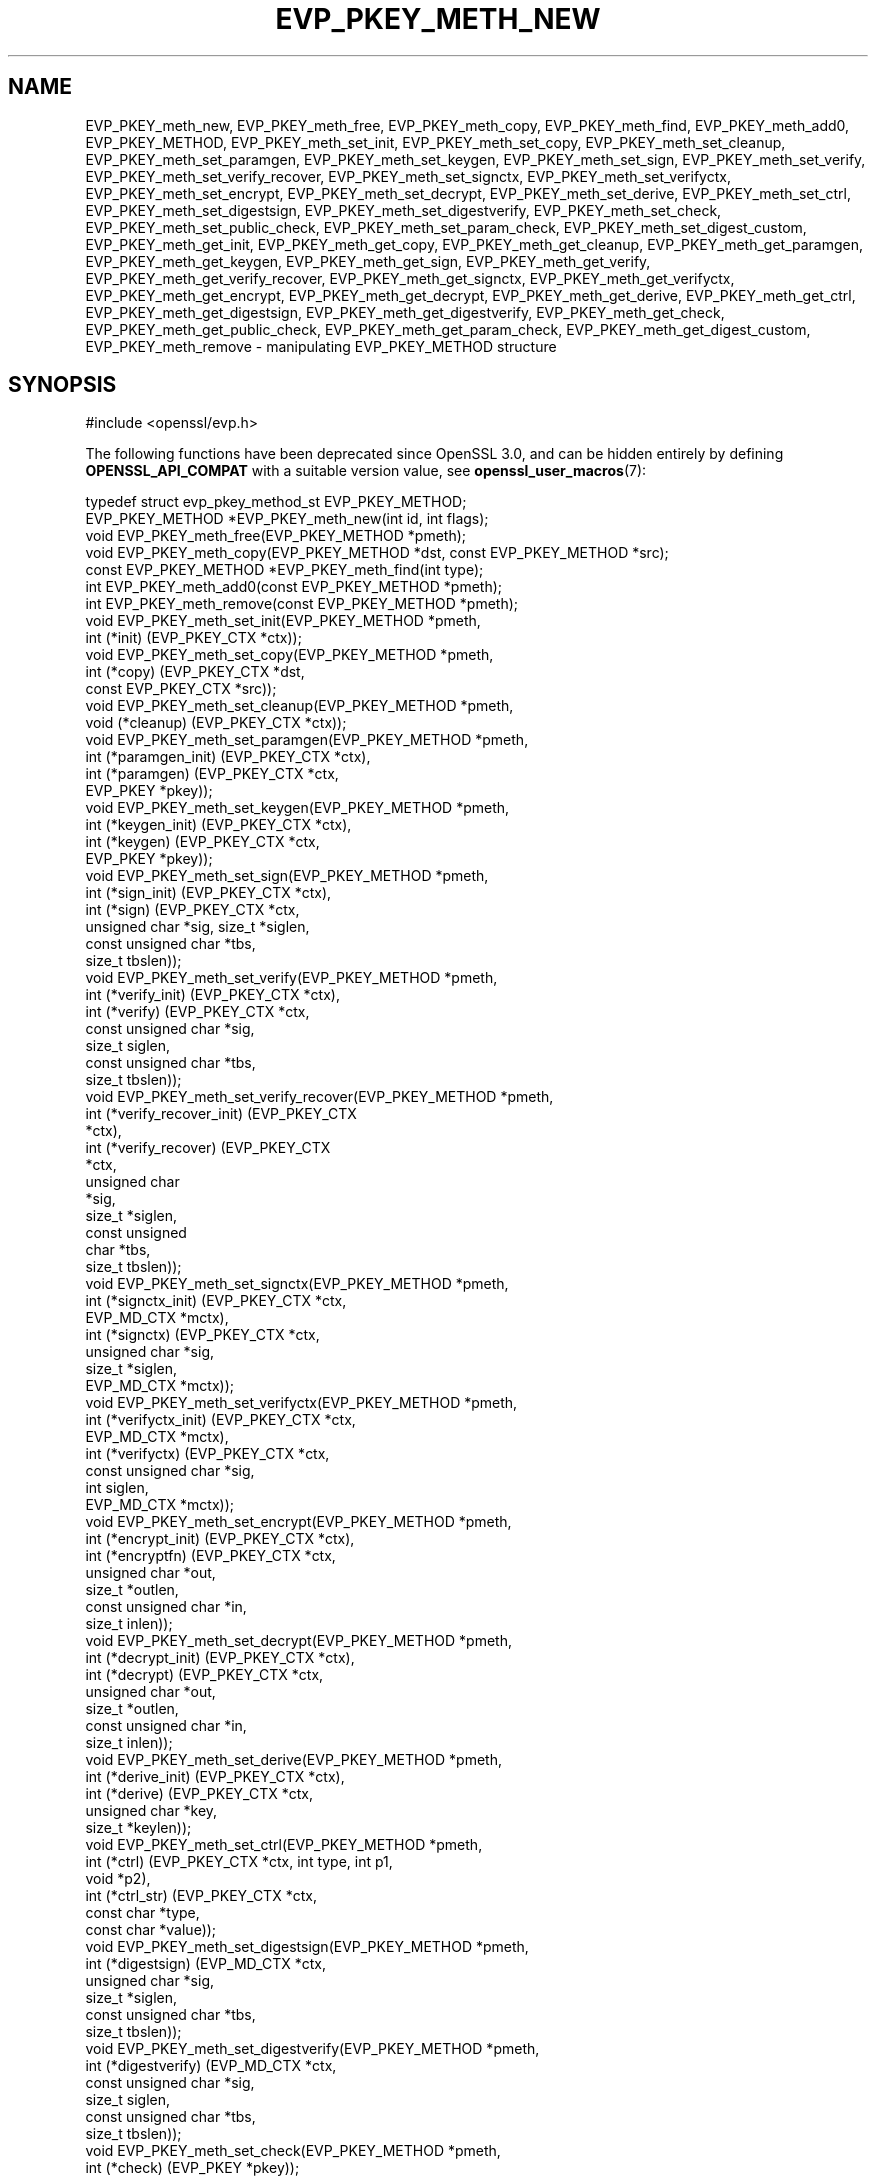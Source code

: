 .\" -*- mode: troff; coding: utf-8 -*-
.\" Automatically generated by Pod::Man v6.0.2 (Pod::Simple 3.45)
.\"
.\" Standard preamble:
.\" ========================================================================
.de Sp \" Vertical space (when we can't use .PP)
.if t .sp .5v
.if n .sp
..
.de Vb \" Begin verbatim text
.ft CW
.nf
.ne \\$1
..
.de Ve \" End verbatim text
.ft R
.fi
..
.\" \*(C` and \*(C' are quotes in nroff, nothing in troff, for use with C<>.
.ie n \{\
.    ds C` ""
.    ds C' ""
'br\}
.el\{\
.    ds C`
.    ds C'
'br\}
.\"
.\" Escape single quotes in literal strings from groff's Unicode transform.
.ie \n(.g .ds Aq \(aq
.el       .ds Aq '
.\"
.\" If the F register is >0, we'll generate index entries on stderr for
.\" titles (.TH), headers (.SH), subsections (.SS), items (.Ip), and index
.\" entries marked with X<> in POD.  Of course, you'll have to process the
.\" output yourself in some meaningful fashion.
.\"
.\" Avoid warning from groff about undefined register 'F'.
.de IX
..
.nr rF 0
.if \n(.g .if rF .nr rF 1
.if (\n(rF:(\n(.g==0)) \{\
.    if \nF \{\
.        de IX
.        tm Index:\\$1\t\\n%\t"\\$2"
..
.        if !\nF==2 \{\
.            nr % 0
.            nr F 2
.        \}
.    \}
.\}
.rr rF
.\"
.\" Required to disable full justification in groff 1.23.0.
.if n .ds AD l
.\" ========================================================================
.\"
.IX Title "EVP_PKEY_METH_NEW 3ossl"
.TH EVP_PKEY_METH_NEW 3ossl 2024-06-04 3.3.1 OpenSSL
.\" For nroff, turn off justification.  Always turn off hyphenation; it makes
.\" way too many mistakes in technical documents.
.if n .ad l
.nh
.SH NAME
EVP_PKEY_meth_new, EVP_PKEY_meth_free, EVP_PKEY_meth_copy, EVP_PKEY_meth_find,
EVP_PKEY_meth_add0, EVP_PKEY_METHOD,
EVP_PKEY_meth_set_init, EVP_PKEY_meth_set_copy, EVP_PKEY_meth_set_cleanup,
EVP_PKEY_meth_set_paramgen, EVP_PKEY_meth_set_keygen, EVP_PKEY_meth_set_sign,
EVP_PKEY_meth_set_verify, EVP_PKEY_meth_set_verify_recover, EVP_PKEY_meth_set_signctx,
EVP_PKEY_meth_set_verifyctx, EVP_PKEY_meth_set_encrypt, EVP_PKEY_meth_set_decrypt,
EVP_PKEY_meth_set_derive, EVP_PKEY_meth_set_ctrl,
EVP_PKEY_meth_set_digestsign, EVP_PKEY_meth_set_digestverify,
EVP_PKEY_meth_set_check,
EVP_PKEY_meth_set_public_check, EVP_PKEY_meth_set_param_check,
EVP_PKEY_meth_set_digest_custom,
EVP_PKEY_meth_get_init, EVP_PKEY_meth_get_copy, EVP_PKEY_meth_get_cleanup,
EVP_PKEY_meth_get_paramgen, EVP_PKEY_meth_get_keygen, EVP_PKEY_meth_get_sign,
EVP_PKEY_meth_get_verify, EVP_PKEY_meth_get_verify_recover, EVP_PKEY_meth_get_signctx,
EVP_PKEY_meth_get_verifyctx, EVP_PKEY_meth_get_encrypt, EVP_PKEY_meth_get_decrypt,
EVP_PKEY_meth_get_derive, EVP_PKEY_meth_get_ctrl,
EVP_PKEY_meth_get_digestsign, EVP_PKEY_meth_get_digestverify,
EVP_PKEY_meth_get_check,
EVP_PKEY_meth_get_public_check, EVP_PKEY_meth_get_param_check,
EVP_PKEY_meth_get_digest_custom,
EVP_PKEY_meth_remove
\&\- manipulating EVP_PKEY_METHOD structure
.SH SYNOPSIS
.IX Header "SYNOPSIS"
.Vb 1
\& #include <openssl/evp.h>
.Ve
.PP
The following functions have been deprecated since OpenSSL 3.0, and can be
hidden entirely by defining \fBOPENSSL_API_COMPAT\fR with a suitable version value,
see \fBopenssl_user_macros\fR\|(7):
.PP
.Vb 1
\& typedef struct evp_pkey_method_st EVP_PKEY_METHOD;
\&
\& EVP_PKEY_METHOD *EVP_PKEY_meth_new(int id, int flags);
\& void EVP_PKEY_meth_free(EVP_PKEY_METHOD *pmeth);
\& void EVP_PKEY_meth_copy(EVP_PKEY_METHOD *dst, const EVP_PKEY_METHOD *src);
\& const EVP_PKEY_METHOD *EVP_PKEY_meth_find(int type);
\& int EVP_PKEY_meth_add0(const EVP_PKEY_METHOD *pmeth);
\& int EVP_PKEY_meth_remove(const EVP_PKEY_METHOD *pmeth);
\&
\& void EVP_PKEY_meth_set_init(EVP_PKEY_METHOD *pmeth,
\&                             int (*init) (EVP_PKEY_CTX *ctx));
\& void EVP_PKEY_meth_set_copy(EVP_PKEY_METHOD *pmeth,
\&                             int (*copy) (EVP_PKEY_CTX *dst,
\&                                          const EVP_PKEY_CTX *src));
\& void EVP_PKEY_meth_set_cleanup(EVP_PKEY_METHOD *pmeth,
\&                                void (*cleanup) (EVP_PKEY_CTX *ctx));
\& void EVP_PKEY_meth_set_paramgen(EVP_PKEY_METHOD *pmeth,
\&                                 int (*paramgen_init) (EVP_PKEY_CTX *ctx),
\&                                 int (*paramgen) (EVP_PKEY_CTX *ctx,
\&                                                  EVP_PKEY *pkey));
\& void EVP_PKEY_meth_set_keygen(EVP_PKEY_METHOD *pmeth,
\&                               int (*keygen_init) (EVP_PKEY_CTX *ctx),
\&                               int (*keygen) (EVP_PKEY_CTX *ctx,
\&                                              EVP_PKEY *pkey));
\& void EVP_PKEY_meth_set_sign(EVP_PKEY_METHOD *pmeth,
\&                             int (*sign_init) (EVP_PKEY_CTX *ctx),
\&                             int (*sign) (EVP_PKEY_CTX *ctx,
\&                                          unsigned char *sig, size_t *siglen,
\&                                          const unsigned char *tbs,
\&                                          size_t tbslen));
\& void EVP_PKEY_meth_set_verify(EVP_PKEY_METHOD *pmeth,
\&                               int (*verify_init) (EVP_PKEY_CTX *ctx),
\&                               int (*verify) (EVP_PKEY_CTX *ctx,
\&                                              const unsigned char *sig,
\&                                              size_t siglen,
\&                                              const unsigned char *tbs,
\&                                              size_t tbslen));
\& void EVP_PKEY_meth_set_verify_recover(EVP_PKEY_METHOD *pmeth,
\&                                       int (*verify_recover_init) (EVP_PKEY_CTX
\&                                                                   *ctx),
\&                                       int (*verify_recover) (EVP_PKEY_CTX
\&                                                              *ctx,
\&                                                              unsigned char
\&                                                              *sig,
\&                                                              size_t *siglen,
\&                                                              const unsigned
\&                                                              char *tbs,
\&                                                              size_t tbslen));
\& void EVP_PKEY_meth_set_signctx(EVP_PKEY_METHOD *pmeth,
\&                                int (*signctx_init) (EVP_PKEY_CTX *ctx,
\&                                                     EVP_MD_CTX *mctx),
\&                                int (*signctx) (EVP_PKEY_CTX *ctx,
\&                                                unsigned char *sig,
\&                                                size_t *siglen,
\&                                                EVP_MD_CTX *mctx));
\& void EVP_PKEY_meth_set_verifyctx(EVP_PKEY_METHOD *pmeth,
\&                                  int (*verifyctx_init) (EVP_PKEY_CTX *ctx,
\&                                                         EVP_MD_CTX *mctx),
\&                                  int (*verifyctx) (EVP_PKEY_CTX *ctx,
\&                                                    const unsigned char *sig,
\&                                                    int siglen,
\&                                                    EVP_MD_CTX *mctx));
\& void EVP_PKEY_meth_set_encrypt(EVP_PKEY_METHOD *pmeth,
\&                                int (*encrypt_init) (EVP_PKEY_CTX *ctx),
\&                                int (*encryptfn) (EVP_PKEY_CTX *ctx,
\&                                                  unsigned char *out,
\&                                                  size_t *outlen,
\&                                                  const unsigned char *in,
\&                                                  size_t inlen));
\& void EVP_PKEY_meth_set_decrypt(EVP_PKEY_METHOD *pmeth,
\&                                int (*decrypt_init) (EVP_PKEY_CTX *ctx),
\&                                int (*decrypt) (EVP_PKEY_CTX *ctx,
\&                                                unsigned char *out,
\&                                                size_t *outlen,
\&                                                const unsigned char *in,
\&                                                size_t inlen));
\& void EVP_PKEY_meth_set_derive(EVP_PKEY_METHOD *pmeth,
\&                               int (*derive_init) (EVP_PKEY_CTX *ctx),
\&                               int (*derive) (EVP_PKEY_CTX *ctx,
\&                                              unsigned char *key,
\&                                              size_t *keylen));
\& void EVP_PKEY_meth_set_ctrl(EVP_PKEY_METHOD *pmeth,
\&                             int (*ctrl) (EVP_PKEY_CTX *ctx, int type, int p1,
\&                                          void *p2),
\&                             int (*ctrl_str) (EVP_PKEY_CTX *ctx,
\&                                              const char *type,
\&                                              const char *value));
\& void EVP_PKEY_meth_set_digestsign(EVP_PKEY_METHOD *pmeth,
\&                                   int (*digestsign) (EVP_MD_CTX *ctx,
\&                                                      unsigned char *sig,
\&                                                      size_t *siglen,
\&                                                      const unsigned char *tbs,
\&                                                      size_t tbslen));
\& void EVP_PKEY_meth_set_digestverify(EVP_PKEY_METHOD *pmeth,
\&                                     int (*digestverify) (EVP_MD_CTX *ctx,
\&                                                          const unsigned char *sig,
\&                                                          size_t siglen,
\&                                                          const unsigned char *tbs,
\&                                                          size_t tbslen));
\& void EVP_PKEY_meth_set_check(EVP_PKEY_METHOD *pmeth,
\&                              int (*check) (EVP_PKEY *pkey));
\& void EVP_PKEY_meth_set_public_check(EVP_PKEY_METHOD *pmeth,
\&                                     int (*check) (EVP_PKEY *pkey));
\& void EVP_PKEY_meth_set_param_check(EVP_PKEY_METHOD *pmeth,
\&                                    int (*check) (EVP_PKEY *pkey));
\& void EVP_PKEY_meth_set_digest_custom(EVP_PKEY_METHOD *pmeth,
\&                                     int (*digest_custom) (EVP_PKEY_CTX *ctx,
\&                                                           EVP_MD_CTX *mctx));
\&
\& void EVP_PKEY_meth_get_init(const EVP_PKEY_METHOD *pmeth,
\&                             int (**pinit) (EVP_PKEY_CTX *ctx));
\& void EVP_PKEY_meth_get_copy(const EVP_PKEY_METHOD *pmeth,
\&                             int (**pcopy) (EVP_PKEY_CTX *dst,
\&                                            EVP_PKEY_CTX *src));
\& void EVP_PKEY_meth_get_cleanup(const EVP_PKEY_METHOD *pmeth,
\&                                void (**pcleanup) (EVP_PKEY_CTX *ctx));
\& void EVP_PKEY_meth_get_paramgen(const EVP_PKEY_METHOD *pmeth,
\&                                 int (**pparamgen_init) (EVP_PKEY_CTX *ctx),
\&                                 int (**pparamgen) (EVP_PKEY_CTX *ctx,
\&                                                    EVP_PKEY *pkey));
\& void EVP_PKEY_meth_get_keygen(const EVP_PKEY_METHOD *pmeth,
\&                               int (**pkeygen_init) (EVP_PKEY_CTX *ctx),
\&                               int (**pkeygen) (EVP_PKEY_CTX *ctx,
\&                                                EVP_PKEY *pkey));
\& void EVP_PKEY_meth_get_sign(const EVP_PKEY_METHOD *pmeth,
\&                             int (**psign_init) (EVP_PKEY_CTX *ctx),
\&                             int (**psign) (EVP_PKEY_CTX *ctx,
\&                                            unsigned char *sig, size_t *siglen,
\&                                            const unsigned char *tbs,
\&                                            size_t tbslen));
\& void EVP_PKEY_meth_get_verify(const EVP_PKEY_METHOD *pmeth,
\&                               int (**pverify_init) (EVP_PKEY_CTX *ctx),
\&                               int (**pverify) (EVP_PKEY_CTX *ctx,
\&                                                const unsigned char *sig,
\&                                                size_t siglen,
\&                                                const unsigned char *tbs,
\&                                                size_t tbslen));
\& void EVP_PKEY_meth_get_verify_recover(const EVP_PKEY_METHOD *pmeth,
\&                                       int (**pverify_recover_init) (EVP_PKEY_CTX
\&                                                                     *ctx),
\&                                       int (**pverify_recover) (EVP_PKEY_CTX
\&                                                                *ctx,
\&                                                                unsigned char
\&                                                                *sig,
\&                                                                size_t *siglen,
\&                                                                const unsigned
\&                                                                char *tbs,
\&                                                                size_t tbslen));
\& void EVP_PKEY_meth_get_signctx(const EVP_PKEY_METHOD *pmeth,
\&                                int (**psignctx_init) (EVP_PKEY_CTX *ctx,
\&                                                       EVP_MD_CTX *mctx),
\&                                int (**psignctx) (EVP_PKEY_CTX *ctx,
\&                                                  unsigned char *sig,
\&                                                  size_t *siglen,
\&                                                  EVP_MD_CTX *mctx));
\& void EVP_PKEY_meth_get_verifyctx(const EVP_PKEY_METHOD *pmeth,
\&                                  int (**pverifyctx_init) (EVP_PKEY_CTX *ctx,
\&                                                           EVP_MD_CTX *mctx),
\&                                  int (**pverifyctx) (EVP_PKEY_CTX *ctx,
\&                                                      const unsigned char *sig,
\&                                                      int siglen,
\&                                                      EVP_MD_CTX *mctx));
\& void EVP_PKEY_meth_get_encrypt(const EVP_PKEY_METHOD *pmeth,
\&                                int (**pencrypt_init) (EVP_PKEY_CTX *ctx),
\&                                int (**pencryptfn) (EVP_PKEY_CTX *ctx,
\&                                                    unsigned char *out,
\&                                                    size_t *outlen,
\&                                                    const unsigned char *in,
\&                                                    size_t inlen));
\& void EVP_PKEY_meth_get_decrypt(const EVP_PKEY_METHOD *pmeth,
\&                                int (**pdecrypt_init) (EVP_PKEY_CTX *ctx),
\&                                int (**pdecrypt) (EVP_PKEY_CTX *ctx,
\&                                                  unsigned char *out,
\&                                                  size_t *outlen,
\&                                                  const unsigned char *in,
\&                                                  size_t inlen));
\& void EVP_PKEY_meth_get_derive(const EVP_PKEY_METHOD *pmeth,
\&                               int (**pderive_init) (EVP_PKEY_CTX *ctx),
\&                               int (**pderive) (EVP_PKEY_CTX *ctx,
\&                                                unsigned char *key,
\&                                                size_t *keylen));
\& void EVP_PKEY_meth_get_ctrl(const EVP_PKEY_METHOD *pmeth,
\&                             int (**pctrl) (EVP_PKEY_CTX *ctx, int type, int p1,
\&                                            void *p2),
\&                             int (**pctrl_str) (EVP_PKEY_CTX *ctx,
\&                                                const char *type,
\&                                                const char *value));
\& void EVP_PKEY_meth_get_digestsign(const EVP_PKEY_METHOD *pmeth,
\&                                   int (**digestsign) (EVP_MD_CTX *ctx,
\&                                                       unsigned char *sig,
\&                                                       size_t *siglen,
\&                                                       const unsigned char *tbs,
\&                                                       size_t tbslen));
\& void EVP_PKEY_meth_get_digestverify(const EVP_PKEY_METHOD *pmeth,
\&                                     int (**digestverify) (EVP_MD_CTX *ctx,
\&                                                           const unsigned char *sig,
\&                                                           size_t siglen,
\&                                                           const unsigned char *tbs,
\&                                                           size_t tbslen));
\& void EVP_PKEY_meth_get_check(const EVP_PKEY_METHOD *pmeth,
\&                              int (**pcheck) (EVP_PKEY *pkey));
\& void EVP_PKEY_meth_get_public_check(const EVP_PKEY_METHOD *pmeth,
\&                                     int (**pcheck) (EVP_PKEY *pkey));
\& void EVP_PKEY_meth_get_param_check(const EVP_PKEY_METHOD *pmeth,
\&                                    int (**pcheck) (EVP_PKEY *pkey));
\& void EVP_PKEY_meth_get_digest_custom(const EVP_PKEY_METHOD *pmeth,
\&                                     int (**pdigest_custom) (EVP_PKEY_CTX *ctx,
\&                                                             EVP_MD_CTX *mctx));
.Ve
.SH DESCRIPTION
.IX Header "DESCRIPTION"
All of the functions described on this page are deprecated.
Applications should instead use the OSSL_PROVIDER APIs.
.PP
\&\fBEVP_PKEY_METHOD\fR is a structure which holds a set of methods for a
specific public key cryptographic algorithm. Those methods are usually
used to perform different jobs, such as generating a key, signing or
verifying, encrypting or decrypting, etc.
.PP
There are two places where the \fBEVP_PKEY_METHOD\fR objects are stored: one
is a built\-in static array representing the standard methods for different
algorithms, and the other one is a stack of user\-defined application\-specific
methods, which can be manipulated by using \fBEVP_PKEY_meth_add0\fR\|(3).
.PP
The \fBEVP_PKEY_METHOD\fR objects are usually referenced by \fBEVP_PKEY_CTX\fR
objects.
.SS Methods
.IX Subsection "Methods"
The methods are the underlying implementations of a particular public key
algorithm present by the \fBEVP_PKEY_CTX\fR object.
.PP
.Vb 3
\& int (*init) (EVP_PKEY_CTX *ctx);
\& int (*copy) (EVP_PKEY_CTX *dst, const EVP_PKEY_CTX *src);
\& void (*cleanup) (EVP_PKEY_CTX *ctx);
.Ve
.PP
The \fBinit()\fR method is called to initialize algorithm\-specific data when a new
\&\fBEVP_PKEY_CTX\fR is created. As opposed to \fBinit()\fR, the \fBcleanup()\fR method is called
when an \fBEVP_PKEY_CTX\fR is freed. The \fBcopy()\fR method is called when an \fBEVP_PKEY_CTX\fR
is being duplicated. Refer to \fBEVP_PKEY_CTX_new\fR\|(3), \fBEVP_PKEY_CTX_new_id\fR\|(3),
\&\fBEVP_PKEY_CTX_free\fR\|(3) and \fBEVP_PKEY_CTX_dup\fR\|(3).
.PP
.Vb 2
\& int (*paramgen_init) (EVP_PKEY_CTX *ctx);
\& int (*paramgen) (EVP_PKEY_CTX *ctx, EVP_PKEY *pkey);
.Ve
.PP
The \fBparamgen_init()\fR and \fBparamgen()\fR methods deal with key parameter generation.
They are called by \fBEVP_PKEY_paramgen_init\fR\|(3) and \fBEVP_PKEY_paramgen\fR\|(3) to
handle the parameter generation process.
.PP
.Vb 2
\& int (*keygen_init) (EVP_PKEY_CTX *ctx);
\& int (*keygen) (EVP_PKEY_CTX *ctx, EVP_PKEY *pkey);
.Ve
.PP
The \fBkeygen_init()\fR and \fBkeygen()\fR methods are used to generate the actual key for
the specified algorithm. They are called by \fBEVP_PKEY_keygen_init\fR\|(3) and
\&\fBEVP_PKEY_keygen\fR\|(3).
.PP
.Vb 3
\& int (*sign_init) (EVP_PKEY_CTX *ctx);
\& int (*sign) (EVP_PKEY_CTX *ctx, unsigned char *sig, size_t *siglen,
\&              const unsigned char *tbs, size_t tbslen);
.Ve
.PP
The \fBsign_init()\fR and \fBsign()\fR methods are used to generate the signature of a
piece of data using a private key. They are called by \fBEVP_PKEY_sign_init\fR\|(3)
and \fBEVP_PKEY_sign\fR\|(3).
.PP
.Vb 4
\& int (*verify_init) (EVP_PKEY_CTX *ctx);
\& int (*verify) (EVP_PKEY_CTX *ctx,
\&                const unsigned char *sig, size_t siglen,
\&                const unsigned char *tbs, size_t tbslen);
.Ve
.PP
The \fBverify_init()\fR and \fBverify()\fR methods are used to verify whether a signature is
valid. They are called by \fBEVP_PKEY_verify_init\fR\|(3) and \fBEVP_PKEY_verify\fR\|(3).
.PP
.Vb 4
\& int (*verify_recover_init) (EVP_PKEY_CTX *ctx);
\& int (*verify_recover) (EVP_PKEY_CTX *ctx,
\&                        unsigned char *rout, size_t *routlen,
\&                        const unsigned char *sig, size_t siglen);
.Ve
.PP
The \fBverify_recover_init()\fR and \fBverify_recover()\fR methods are used to verify a
signature and then recover the digest from the signature (for instance, a
signature that was generated by RSA signing algorithm). They are called by
\&\fBEVP_PKEY_verify_recover_init\fR\|(3) and \fBEVP_PKEY_verify_recover\fR\|(3).
.PP
.Vb 3
\& int (*signctx_init) (EVP_PKEY_CTX *ctx, EVP_MD_CTX *mctx);
\& int (*signctx) (EVP_PKEY_CTX *ctx, unsigned char *sig, size_t *siglen,
\&                 EVP_MD_CTX *mctx);
.Ve
.PP
The \fBsignctx_init()\fR and \fBsignctx()\fR methods are used to sign a digest present by
a \fBEVP_MD_CTX\fR object. They are called by the EVP_DigestSign functions. See
\&\fBEVP_DigestSignInit\fR\|(3) for details.
.PP
.Vb 3
\& int (*verifyctx_init) (EVP_PKEY_CTX *ctx, EVP_MD_CTX *mctx);
\& int (*verifyctx) (EVP_PKEY_CTX *ctx, const unsigned char *sig, int siglen,
\&                   EVP_MD_CTX *mctx);
.Ve
.PP
The \fBverifyctx_init()\fR and \fBverifyctx()\fR methods are used to verify a signature
against the data in a \fBEVP_MD_CTX\fR object. They are called by the various
EVP_DigestVerify functions. See \fBEVP_DigestVerifyInit\fR\|(3) for details.
.PP
.Vb 3
\& int (*encrypt_init) (EVP_PKEY_CTX *ctx);
\& int (*encrypt) (EVP_PKEY_CTX *ctx, unsigned char *out, size_t *outlen,
\&                 const unsigned char *in, size_t inlen);
.Ve
.PP
The \fBencrypt_init()\fR and \fBencrypt()\fR methods are used to encrypt a piece of data.
They are called by \fBEVP_PKEY_encrypt_init\fR\|(3) and \fBEVP_PKEY_encrypt\fR\|(3).
.PP
.Vb 3
\& int (*decrypt_init) (EVP_PKEY_CTX *ctx);
\& int (*decrypt) (EVP_PKEY_CTX *ctx, unsigned char *out, size_t *outlen,
\&                 const unsigned char *in, size_t inlen);
.Ve
.PP
The \fBdecrypt_init()\fR and \fBdecrypt()\fR methods are used to decrypt a piece of data.
They are called by \fBEVP_PKEY_decrypt_init\fR\|(3) and \fBEVP_PKEY_decrypt\fR\|(3).
.PP
.Vb 2
\& int (*derive_init) (EVP_PKEY_CTX *ctx);
\& int (*derive) (EVP_PKEY_CTX *ctx, unsigned char *key, size_t *keylen);
.Ve
.PP
The \fBderive_init()\fR and \fBderive()\fR methods are used to derive the shared secret
from a public key algorithm (for instance, the DH algorithm). They are called by
\&\fBEVP_PKEY_derive_init\fR\|(3) and \fBEVP_PKEY_derive\fR\|(3).
.PP
.Vb 2
\& int (*ctrl) (EVP_PKEY_CTX *ctx, int type, int p1, void *p2);
\& int (*ctrl_str) (EVP_PKEY_CTX *ctx, const char *type, const char *value);
.Ve
.PP
The \fBctrl()\fR and \fBctrl_str()\fR methods are used to adjust algorithm\-specific
settings. See \fBEVP_PKEY_CTX_ctrl\fR\|(3) and related functions for details.
.PP
.Vb 5
\& int (*digestsign) (EVP_MD_CTX *ctx, unsigned char *sig, size_t *siglen,
\&                    const unsigned char *tbs, size_t tbslen);
\& int (*digestverify) (EVP_MD_CTX *ctx, const unsigned char *sig,
\&                      size_t siglen, const unsigned char *tbs,
\&                      size_t tbslen);
.Ve
.PP
The \fBdigestsign()\fR and \fBdigestverify()\fR methods are used to generate or verify
a signature in a one\-shot mode. They could be called by \fBEVP_DigestSign\fR\|(3)
and \fBEVP_DigestVerify\fR\|(3).
.PP
.Vb 3
\& int (*check) (EVP_PKEY *pkey);
\& int (*public_check) (EVP_PKEY *pkey);
\& int (*param_check) (EVP_PKEY *pkey);
.Ve
.PP
The \fBcheck()\fR, \fBpublic_check()\fR and \fBparam_check()\fR methods are used to validate a
key\-pair, the public component and parameters respectively for a given \fBpkey\fR.
They could be called by \fBEVP_PKEY_check\fR\|(3), \fBEVP_PKEY_public_check\fR\|(3) and
\&\fBEVP_PKEY_param_check\fR\|(3) respectively.
.PP
.Vb 1
\& int (*digest_custom) (EVP_PKEY_CTX *ctx, EVP_MD_CTX *mctx);
.Ve
.PP
The \fBdigest_custom()\fR method is used to generate customized digest content before
the real message is passed to functions like \fBEVP_DigestSignUpdate\fR\|(3) or
\&\fBEVP_DigestVerifyInit\fR\|(3). This is usually required by some public key
signature algorithms like SM2 which requires a hashed prefix to the message to
be signed. The \fBdigest_custom()\fR function will be called by \fBEVP_DigestSignInit\fR\|(3)
and \fBEVP_DigestVerifyInit\fR\|(3).
.SS Functions
.IX Subsection "Functions"
\&\fBEVP_PKEY_meth_new()\fR creates and returns a new \fBEVP_PKEY_METHOD\fR object,
and associates the given \fBid\fR and \fBflags\fR. The following flags are
supported:
.PP
.Vb 2
\& EVP_PKEY_FLAG_AUTOARGLEN
\& EVP_PKEY_FLAG_SIGCTX_CUSTOM
.Ve
.PP
If an \fBEVP_PKEY_METHOD\fR is set with the \fBEVP_PKEY_FLAG_AUTOARGLEN\fR flag, the
maximum size of the output buffer will be automatically calculated or checked
in corresponding EVP methods by the EVP framework. Thus the implementations of
these methods don\*(Aqt need to care about handling the case of returning output
buffer size by themselves. For details on the output buffer size, refer to
\&\fBEVP_PKEY_sign\fR\|(3).
.PP
The \fBEVP_PKEY_FLAG_SIGCTX_CUSTOM\fR is used to indicate the \fBsignctx()\fR method
of an \fBEVP_PKEY_METHOD\fR is always called by the EVP framework while doing a
digest signing operation by calling \fBEVP_DigestSignFinal\fR\|(3).
.PP
\&\fBEVP_PKEY_meth_free()\fR frees an existing \fBEVP_PKEY_METHOD\fR pointed by
\&\fBpmeth\fR.
.PP
\&\fBEVP_PKEY_meth_copy()\fR copies an \fBEVP_PKEY_METHOD\fR object from \fBsrc\fR
to \fBdst\fR.
.PP
\&\fBEVP_PKEY_meth_find()\fR finds an \fBEVP_PKEY_METHOD\fR object with the \fBid\fR.
This function first searches through the user\-defined method objects and
then the built\-in objects.
.PP
\&\fBEVP_PKEY_meth_add0()\fR adds \fBpmeth\fR to the user defined stack of methods.
.PP
\&\fBEVP_PKEY_meth_remove()\fR removes an \fBEVP_PKEY_METHOD\fR object added by
\&\fBEVP_PKEY_meth_add0()\fR.
.PP
The EVP_PKEY_meth_set functions set the corresponding fields of
\&\fBEVP_PKEY_METHOD\fR structure with the arguments passed.
.PP
The EVP_PKEY_meth_get functions get the corresponding fields of
\&\fBEVP_PKEY_METHOD\fR structure to the arguments provided.
.SH "RETURN VALUES"
.IX Header "RETURN VALUES"
\&\fBEVP_PKEY_meth_new()\fR returns a pointer to a new \fBEVP_PKEY_METHOD\fR
object or returns NULL on error.
.PP
\&\fBEVP_PKEY_meth_free()\fR and \fBEVP_PKEY_meth_copy()\fR do not return values.
.PP
\&\fBEVP_PKEY_meth_find()\fR returns a pointer to the found \fBEVP_PKEY_METHOD\fR
object or returns NULL if not found.
.PP
\&\fBEVP_PKEY_meth_add0()\fR returns 1 if method is added successfully or 0
if an error occurred.
.PP
\&\fBEVP_PKEY_meth_remove()\fR returns 1 if method is removed successfully or
0 if an error occurred.
.PP
All EVP_PKEY_meth_set and EVP_PKEY_meth_get functions have no return
values. For the \*(Aqget\*(Aq functions, function pointers are returned by
arguments.
.SH HISTORY
.IX Header "HISTORY"
All of these functions were deprecated in OpenSSL 3.0.
.PP
The signature of the \fIcopy\fR functional argument of \fBEVP_PKEY_meth_set_copy()\fR
has changed in OpenSSL 3.0 so its \fIsrc\fR parameter is now constified.
.SH COPYRIGHT
.IX Header "COPYRIGHT"
Copyright 2017\-2021 The OpenSSL Project Authors. All Rights Reserved.
.PP
Licensed under the Apache License 2.0 (the "License").  You may not use
this file except in compliance with the License.  You can obtain a copy
in the file LICENSE in the source distribution or at
<https://www.openssl.org/source/license.html>.
